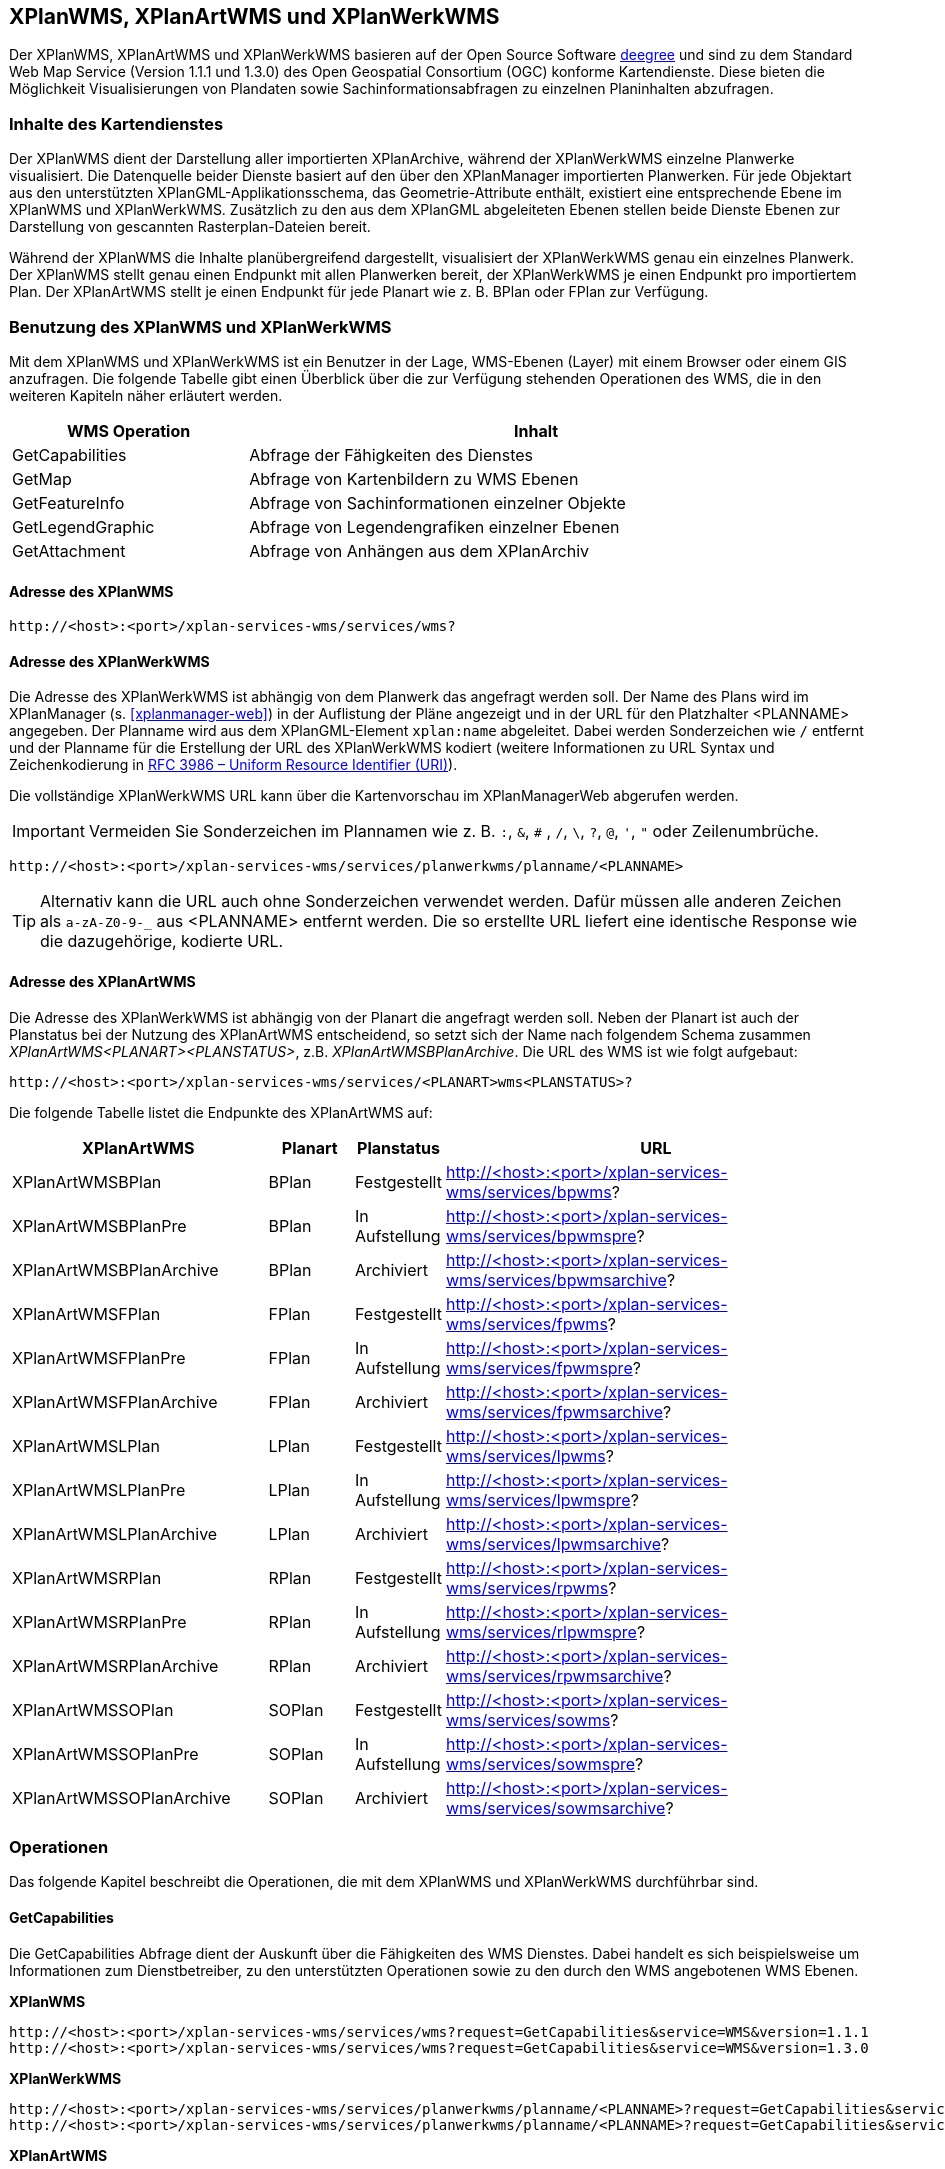 [[xplanwms]]
== XPlanWMS, XPlanArtWMS und XPlanWerkWMS

Der XPlanWMS, XPlanArtWMS und XPlanWerkWMS basieren auf der Open Source Software http://www.deegree.org[deegree] und sind zu dem Standard Web Map Service (Version 1.1.1 und 1.3.0) des Open Geospatial Consortium (OGC) konforme Kartendienste. Diese bieten die Möglichkeit Visualisierungen von Plandaten sowie Sachinformationsabfragen zu einzelnen Planinhalten abzufragen.

[[xplanwms-inhalte-des-kartendienstes]]
=== Inhalte des Kartendienstes

Der XPlanWMS dient der Darstellung aller importierten XPlanArchive, während der XPlanWerkWMS einzelne Planwerke visualisiert. Die Datenquelle beider Dienste basiert auf den über den XPlanManager importierten Planwerken. Für jede Objektart aus den unterstützten XPlanGML-Applikationsschema, das Geometrie-Attribute enthält, existiert eine entsprechende Ebene im XPlanWMS und XPlanWerkWMS. Zusätzlich zu den aus dem XPlanGML abgeleiteten Ebenen stellen beide Dienste Ebenen zur Darstellung von gescannten Rasterplan-Dateien bereit.

Während der XPlanWMS die Inhalte planübergreifend dargestellt, visualisiert der XPlanWerkWMS genau ein einzelnes Planwerk. Der XPlanWMS stellt genau einen Endpunkt mit allen Planwerken bereit, der XPlanWerkWMS je einen Endpunkt pro importiertem Plan. Der XPlanArtWMS stellt je einen Endpunkt für jede Planart wie z. B. BPlan oder FPlan zur Verfügung.

[[xplanwms-benutzung-des-xplanwms]]
=== Benutzung des XPlanWMS und XPlanWerkWMS

Mit dem XPlanWMS und XPlanWerkWMS ist ein Benutzer in der Lage, WMS-Ebenen (Layer) mit einem Browser oder einem GIS anzufragen.
Die folgende Tabelle gibt einen Überblick über die zur Verfügung stehenden Operationen des WMS, die in den weiteren Kapiteln näher erläutert werden.

[width="95%",cols="29%,71%",options="header",]
|===============================================================
|WMS Operation |Inhalt
|GetCapabilities |Abfrage der Fähigkeiten des Dienstes
|GetMap |Abfrage von Kartenbildern zu WMS Ebenen
|GetFeatureInfo |Abfrage von Sachinformationen einzelner Objekte
|GetLegendGraphic |Abfrage von Legendengrafiken einzelner Ebenen
|GetAttachment |Abfrage von Anhängen aus dem XPlanArchiv
|===============================================================

[[xplanwms-adresse-des-dienstes]]
==== Adresse des XPlanWMS

----
http://<host>:<port>/xplan-services-wms/services/wms?
----

[[xplanwms-adresse-xplanwerkwms]]
==== Adresse des XPlanWerkWMS

Die Adresse des XPlanWerkWMS ist abhängig von dem Planwerk das angefragt werden soll. Der Name des Plans wird im XPlanManager (s. <<xplanmanager-web>>) in der Auflistung der Pläne angezeigt und in der URL für den Platzhalter <PLANNAME> angegeben. Der Planname wird aus dem XPlanGML-Element `xplan:name` abgeleitet. Dabei werden Sonderzeichen wie `/` entfernt und der Planname für die Erstellung der URL des XPlanWerkWMS kodiert (weitere Informationen zu URL Syntax und Zeichenkodierung in https://datatracker.ietf.org/doc/html/rfc3986[RFC 3986 – Uniform Resource Identifier (URI)]).

Die vollständige XPlanWerkWMS URL kann über die Kartenvorschau im XPlanManagerWeb abgerufen werden.

IMPORTANT: Vermeiden Sie Sonderzeichen im Plannamen wie z. B. `:`, `&`, `#` , `/`, `\`, `?`, `@`, `'`, `"` oder Zeilenumbrüche.

----
http://<host>:<port>/xplan-services-wms/services/planwerkwms/planname/<PLANNAME>
----

TIP: Alternativ kann die URL auch ohne Sonderzeichen verwendet werden. Dafür müssen alle anderen Zeichen als `a-zA-Z0-9-_` aus <PLANNAME> entfernt werden. Die so erstellte URL liefert eine identische Response wie die dazugehörige, kodierte URL.

[[xplanwms-adresse-xplanartwms]]
==== Adresse des XPlanArtWMS

Die Adresse des XPlanWerkWMS ist abhängig von der Planart die angefragt werden soll.
Neben der Planart ist auch der Planstatus bei der Nutzung des XPlanArtWMS entscheidend, so setzt sich der Name nach folgendem Schema zusammen _XPlanArtWMS<PLANART><PLANSTATUS>_, z.B. _XPlanArtWMSBPlanArchive_. Die URL des WMS ist wie folgt aufgebaut:

----
http://<host>:<port>/xplan-services-wms/services/<PLANART>wms<PLANSTATUS>?
----

Die folgende Tabelle listet die Endpunkte des XPlanArtWMS auf:

[width="100%",cols="30%,10%,10%,50%",options="header"]
|===
|XPlanArtWMS
|Planart
|Planstatus
|URL
|XPlanArtWMSBPlan
|BPlan
|Festgestellt
|http://<host>:<port>/xplan-services-wms/services/bpwms?
|XPlanArtWMSBPlanPre
|BPlan
|In Aufstellung
|http://<host>:<port>/xplan-services-wms/services/bpwmspre?
|XPlanArtWMSBPlanArchive
|BPlan
|Archiviert
|http://<host>:<port>/xplan-services-wms/services/bpwmsarchive?
|XPlanArtWMSFPlan
|FPlan
|Festgestellt
|http://<host>:<port>/xplan-services-wms/services/fpwms?
|XPlanArtWMSFPlanPre
|FPlan
|In Aufstellung
|http://<host>:<port>/xplan-services-wms/services/fpwmspre?
|XPlanArtWMSFPlanArchive
|FPlan
|Archiviert
|http://<host>:<port>/xplan-services-wms/services/fpwmsarchive?
|XPlanArtWMSLPlan
|LPlan
|Festgestellt
|http://<host>:<port>/xplan-services-wms/services/lpwms?
|XPlanArtWMSLPlanPre
|LPlan
|In Aufstellung
|http://<host>:<port>/xplan-services-wms/services/lpwmspre?
|XPlanArtWMSLPlanArchive
|LPlan
|Archiviert
|http://<host>:<port>/xplan-services-wms/services/lpwmsarchive?
|XPlanArtWMSRPlan
|RPlan
|Festgestellt
|http://<host>:<port>/xplan-services-wms/services/rpwms?
|XPlanArtWMSRPlanPre
|RPlan
|In Aufstellung
|http://<host>:<port>/xplan-services-wms/services/rlpwmspre?
|XPlanArtWMSRPlanArchive
|RPlan
|Archiviert
|http://<host>:<port>/xplan-services-wms/services/rpwmsarchive?
|XPlanArtWMSSOPlan
|SOPlan
|Festgestellt
|http://<host>:<port>/xplan-services-wms/services/sowms?
|XPlanArtWMSSOPlanPre
|SOPlan
|In Aufstellung
|http://<host>:<port>/xplan-services-wms/services/sowmspre?
|XPlanArtWMSSOPlanArchive
|SOPlan
|Archiviert
|http://<host>:<port>/xplan-services-wms/services/sowmsarchive?
|===


[[xplanwms-operationen]]
=== Operationen

Das folgende Kapitel beschreibt die Operationen, die mit dem XPlanWMS und XPlanWerkWMS durchführbar sind.

[[xplanwms-getcapabilities]]
==== GetCapabilities

Die GetCapabilities Abfrage dient der Auskunft über die Fähigkeiten des
WMS Dienstes. Dabei handelt es sich beispielsweise um Informationen zum
Dienstbetreiber, zu den unterstützten Operationen sowie zu den durch den
WMS angebotenen WMS Ebenen.

*XPlanWMS*
----
http://<host>:<port>/xplan-services-wms/services/wms?request=GetCapabilities&service=WMS&version=1.1.1
http://<host>:<port>/xplan-services-wms/services/wms?request=GetCapabilities&service=WMS&version=1.3.0
----

*XPlanWerkWMS*
----
http://<host>:<port>/xplan-services-wms/services/planwerkwms/planname/<PLANNAME>?request=GetCapabilities&service=WMS&version=1.1.1
http://<host>:<port>/xplan-services-wms/services/planwerkwms/planname/<PLANNAME>?request=GetCapabilities&service=WMS&version=1.3.0
----

*XPlanArtWMS*
----
http://<host>:<port>/xplan-services-wms/services/<PLANART>wms<PLANSTATUS>?request=GetCapabilities&service=WMS&version=1.1.1
http://<host>:<port>/xplan-services-wms/services/<PLANART>wms<PLANSTATUS>?request=GetCapabilities&service=WMS&version=1.3.0
----

[[xplanwms-getmap]]
==== GetMap

Die Operation GetMap stellt die Kernfunktionalität des XPlanWMS dar. Die
Operation ermöglicht es, die angebotenen Ebene zu den Planinhalten mit
GIS Clients zu nutzen, die die Schnittstellen WMS 1.1.1 bzw. WMS 1.3.0
unterstützen.

*XPlanWMS*
----
http://<host>:<port>/xplan-services-wms/services/wms?request=GetMap&Service=WMS&Version=1.1.1&Layers=bp_plan&Format=image/png&Transparent=true&Styles=&Srs=EPSG%3A25833&Bbox=377814.52931834,5697447.998419,381059.6791237,5698548.3070248&Width=1280&Height=434
http://<host>:<port>/xplan-services-wms/services/wms?request=GetMap&Service=WMS&Version=1.3.0&Layers=bp_plan&Format=image/png&Transparent=true&Styles=&Crs=EPSG%3A25833&Bbox=377814.52931834,5697447.998419,381059.6791237,5698548.3070248&Width=1280&Height=434
----

*XPlanWerkWMS*
----
http://<host>:<port>/xplan-services-wms/services/planwerkwms/planname/<PLANNAME>?request=GetMap&Service=WMS&Version=1.1.1&Layers=bp_plan&Format=image/png&Transparent=true&Styles=&Srs=EPSG%3A25833&Bbox=377814.52931834,5697447.998419,381059.6791237,5698548.3070248&Width=1280&Height=434
http://<host>:<port>/xplan-services-wms/services/planwerkwms/planname/<PLANNAME>?request=GetMap&Service=WMS&Version=1.3.0&Layers=bp_plan&Format=image/png&Transparent=true&Styles=&Crs=EPSG%3A25833&Bbox=377814.52931834,5697447.998419,381059.6791237,5698548.3070248&Width=1280&Height=434
----

[[xplanwms-styles]]
===== Styles

Bei der GetMap-Operation gibt es die Möglichkeit zwischen zwei
verschieden Styles zu wechseln, die die Darstellung der Inhalte des
Kartendienstes beeinflussen. Dabei liegen alle Zeichenvorschriften
(Styles) für alle Ebenen des XPlanWMS in transparenter und in
vollflächiger Form vor. Bei GetMap-Operationen kann mittels des
Style-Parameters zwischen beiden Darstellungen gewechselt werden.
Wenn der transparente Style ausgewählt wird, sind
lediglich die Planumringe sichtbar.

[width="100%",cols="25%,25%,20%,25%,5%",options="header"]
|===
|Endpoint
|Planstatus
|Default-Style
|Dargestellte Planzeichen
|GFI
|XPlanWMSInAufstellung
|In Aufstellung
|`vollflaechig`
|alle Planzeichen
|GFI
|XPlanWMSFestgestellt
|Festgestellt
|`vollflaechig`
|alle Planzeichen
|GFI
|XPlanWMSArchiviert
|Archiviert
|`vollflaechig`
|alle Planzeichen
|GFI
|===

IMPORTANT: In der Version 7.2 der xPlanBox hat sich der Default-Style im XPlanWMSInAufstellung und im XPlanWMSArchiviert von `transparent` auf `vollflaechig` geändert! Es werden nun bei Verwendung des Default-Styles alle Planzeichen angezeigt.

[[xplanwms-gueltigkeitszeitraum]]
===== Gültigkeitszeitraum

Der Gültigkeitszeitraum bestimmt die Sichtbarkeit der Inhalte eines Plans bei Aufruf des XPlanWMSInAufstellung über die GetMap-Operation. Der Gültigkeitszeitraum eines Plans kann beim Import über den XPlanManagerWeb als Zeitspanne angegeben werden.
Wird der XPlanWMSInAufstellung innerhalb des gewählten Zeitraums angefragt, so werden die Plandaten, sowohl Vektor- als auch Rasterdaten, angezeigt. Liegt der Zeitpunkt der GetMap-Anfrage an den XPlanWMSInAufstellung ausserhalb des Zeitraums, so werden keine Plandaten angezeigt.

NOTE: Ausnahme: Die Sichtbarkeit der Layer, die den Geltungsbereich darstellen, werden nicht über den Gültigkeitszeitraum verändert und werden immer angezeigt.

IMPORTANT: Die Möglichkeit einen Gültigkeitszeitraum anzugeben ist veraltet und wird in zukünftigen Versionen der xPlanBox entfernt.

[[xplanwms-getfeatureinfo]]
==== GetFeatureInfo

Die Operation GetFeatureInfo ermöglicht die Ausgabe von
Sachinformationen zu Planobjekten. In der HTML-Ausgabe dieser
Sachinformationen besteht neben der Ausgabe der entsprechenden
Eigenschaften der Planobjekte auch die Möglichkeit, referenzierte
Dokumente und Grafiken über die Operation <<xplanwms-getattachement>> abzurufen.

*XPlanWMS*
----
http://<host>:<port>/xplan-services-wms/services/wms?request=GetFeatureInfo&Service=WMS&Version=1.3.0&Width=460&Height=348&Layers=fp_bebausfl&Transparent=TRUE&Format=image%2Fpng&BBox=381754.08781343646,5716831.670553746,382351.0673120646,5717283.298522273&Crs=EPSG:25833&Styles=&Query_layers=fp_bebausfl&I=217&J=94&Feature_count=10&Info_format=text/html
http://<host>:<port>/xplan-services-wms/services/wms?request=GetFeatureInfo&Service=WMS&Version=1.3.0&Width=460&Height=348&Layers=fp_bebausfl&Transparent=TRUE&Format=image%2Fpng&BBox=381754.08781343646,5716831.670553746,382351.0673120646,5717283.298522273&Crs=EPSG:25833&Styles=&Query_layers=fp_bebausfl&I=217&J=94&Feature_count=10&info_format=application/vnd.ogc.gml
----

*XPlanWerkWMS*
----
http://<host>:<port>/xplan-services-wms/services/planwerkwms/planname/<PLANNAME>?request=GetFeatureInfo&Service=WMS&Version=1.3.0&Width=460&Height=348&Layers=fp_bebausfl&Transparent=TRUE&Format=image%2Fpng&BBox=381754.08781343646,5716831.670553746,382351.0673120646,5717283.298522273&Crs=EPSG:25833&Styles=&Query_layers=fp_bebausfl&I=217&J=94&Feature_count=10&Info_format=text/html
http://<host>:<port>/xplan-services-wms/services/planwerkwms/planname/<PLANNAME>?request=GetFeatureInfo&Service=WMS&Version=1.3.0&Width=460&Height=348&Layers=fp_bebausfl&Transparent=TRUE&Format=image%2Fpng&BBox=381754.08781343646,5716831.670553746,382351.0673120646,5717283.298522273&Crs=EPSG:25833&Styles=&Query_layers=fp_bebausfl&I=217&J=94&Feature_count=10&info_format=application/vnd.ogc.gml
----

[[xplanwms-getlegendgraphic]]
==== GetLegendGraphic

Mit der GetLegendGraphic Operation können Legendengrafiken zu allen
Ebenen des XPlanWMS abgefragt werden. Dies ermöglicht das gezielte
Abfragen von Legendengrafiken der Ebenen.

*XPlanWMS*
----
http://<host>:<port>/xplan-services-wms/services/wms?request=GetLegendGraphic&Service=WMS&Version=1.1.1&layer=bp_gruenfl&format=image/png
http://<host>:<port>/xplan-services-wms/services/wms?request=GetLegendGraphic&Service=WMS&Version=1.3.0&layer=bp_gruenfl&format=image/png
----

*XPlanWerkWMS*
----
http://<host>:<port>/xplan-services-wms/services/planwerkwms/planname/<PLANNAME>?request=GetLegendGraphic&Service=WMS&Version=1.1.1&layer=bp_gruenfl&format=image/png
http://<host>:<port>/xplan-services-wms/services/planwerkwms/planname/<PLANNAME>?request=GetLegendGraphic&Service=WMS&Version=1.3.0&layer=bp_gruenfl&format=image/png
----

[[xplanwms-getattachement]]
==== GetAttachment

Die beiden WMS-Dienste der xPlanBox unterstützen zusätzlich die Operation GetAttachment. Diese spezielle Erweiterung
der Schnittstelle erlaubt den Zugriff auf die im XPlanGML referenzierten Anhänge.

Die Operation unterstützt folgende Parameter:

* featureID: Die GML-ID eines Features im XPlanWMS (u.a. abrufbar über GetFeatureInfo), z.B. XPLAN_XP_RASTERPLANBASIS_7b36b0ee-5139-4a55-afc0-01fec18e9f0a
* filename: Der Dateiname der referenzierten Datei, z.B. Stellingen64.png

*XPlanWMS*
----
http://<host>:<port>/xplan-services-wms/getAttachment?featureID=XPLAN_XP_RASTERPLANBASIS_7b36b0ee-5139-4a55-afc0-01fec18e9f0a&filename=Stellingen64.png
----

[[xplanwms-koordinatenreferenzsysteme]]
=== Koordinatenreferenzsysteme

Der XPlanWMS und XPlanWerkWMS unterstützt die folgenden Koordinatenreferenzsysteme für Vektordaten:

* EPSG:25832
* EPSG:25833
* EPSG:325833
* EPSG:31466
* EPSG:31467
* EPSG:31468
* EPSG:31469
* EPSG:4258
* EPSG:4326
* EPSG:4839
* CRS:84

Für Rasterdaten wird dagegen nur eines dieser Koordinatenreferenzsysteme unterstützt. Der Vorgabewert ist EPSG:25832 und kann über die Konfiguration der xPlanBox geändert werden. Die Konfiguration ist im Betriebshandbuch der xPlanBox beschrieben. Weitere Informationen zu den Anforderungen an die Rasterdaten stehen im Kapitel <<voraussetzungen-fuer-die-rasterdaten>>.
